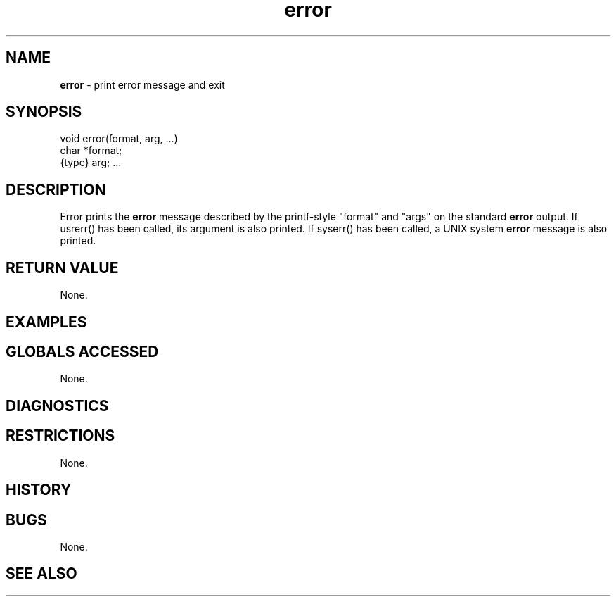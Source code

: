 .TH "error" "3" "5 November 2015" "IPW v2" "IPW Library Functions"
.SH NAME
.PP
\fBerror\fP - print error message and exit
.SH SYNOPSIS
.sp
.nf
.ft CR
void error(format, arg, ...)
char *format;
{type} arg; ...

.ft R
.fi
.SH DESCRIPTION
.PP
Error prints the \fBerror\fP message described by the printf-style "format"
and "args" on the standard \fBerror\fP output.  If usrerr() has been called,
its argument is also printed.  If syserr() has been called, a UNIX
system \fBerror\fP message is also printed.
.SH RETURN VALUE
.PP
None.
.SH EXAMPLES
.SH GLOBALS ACCESSED
.PP
None.
.SH DIAGNOSTICS
.SH RESTRICTIONS
.PP
None.
.SH HISTORY
.SH BUGS
.PP
None.
.SH SEE ALSO
